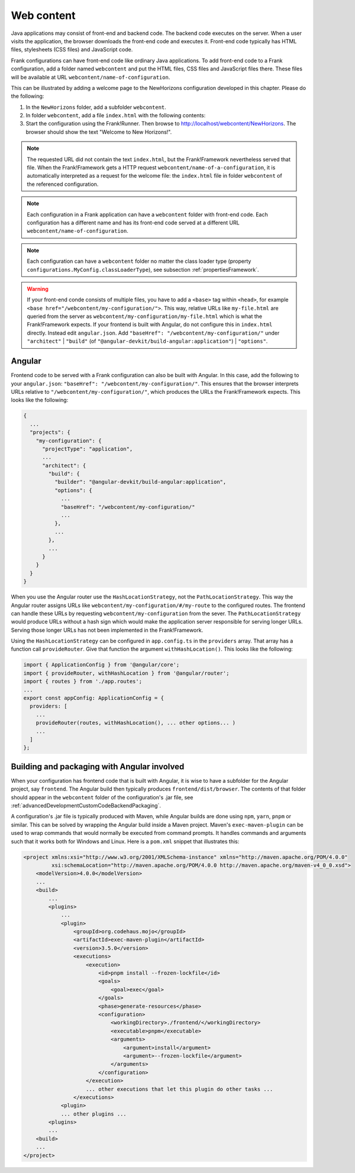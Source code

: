 .. _gettingStartedWebcontent:

Web content
===========

Java applications may consist of front-end and backend code.
The backend code executes on the server. When a user
visits the application, the browser downloads the front-end code and
executes it. Front-end code typically has HTML files, stylesheets (CSS files)
and JavaScript code. 

Frank configurations can have front-end code like ordinary Java
applications. To add front-end code to a Frank configuration,
add a folder named ``webcontent`` and put the HTML files, CSS
files and JavaScript files there. These files will be available
at URL ``webcontent/name-of-configuration``.

This can be illustrated by adding a welcome page to the NewHorizons
configuration developed in this chapter. Please do the following:

1. In the ``NewHorizons`` folder, add a subfolder ``webcontent``.
#. In folder ``webcontent``, add a file ``index.html`` with the following contents:

   .. literalinclude:: ../../../srcSteps/NewHorizons/v510/configurations/NewHorizons/webcontent/index.html
      :language: html

#. Start the configuration using the Frank!Runner. Then browse to http://localhost/webcontent/NewHorizons. The browser should show the text "Welcome to New Horizons!".

.. NOTE::

   The requested URL did not contain the text ``index.html``, but the Frank!Framework nevertheless served that file. When the Frank!Framework gets a HTTP request
   ``webcontent/name-of-a-configuration``, it is automatically interpreted as a request for the welcome file: the ``index.html`` file in folder ``webcontent`` of the referenced configuration.

.. NOTE::

   Each configuration in a Frank application can have a ``webcontent`` folder with front-end code. Each configuration has a different name and has its front-end code served at a different URL ``webcontent/name-of-configuration``.

.. NOTE::

   Each configuration can have a ``webcontent`` folder no matter the class loader type (property ``configurations.MyConfig.classLoaderType``), see subsection :ref:`propertiesFramework`.

.. WARNING::

   If your front-end conde consists of multiple files, you have to add a ``<base>`` tag within ``<head>``, for example ``<base href="/webcontent/my-configuration/">``. This way, relative URLs like ``my-file.html`` are queried from the server as ``webcontent/my-configuration/my-file.html`` which is what the Frank!Framework expects. If your frontend is built with Angular, do not configure this in ``index.html`` directly. Instead edit ``angular.json``. Add ``"baseHref": "/webcontent/my-configuration/"`` under ``"architect"`` \| ``"build"`` (of ``"@angular-devkit/build-angular:application"``) \| ``"options"``.

Angular
-------

Frontend code to be served with a Frank configuration can also be built with Angular. In this case, add the following to your ``angular.json``: ``"baseHref": "/webcontent/my-configuration/"``. This ensures that the browser interprets URLs relative to ``"/webcontent/my-configuration/"``, which produces the URLs the Frank!Framework expects. This looks like the following:

.. code-block:: none

   {
     ...
     "projects": {
       "my-configuration": {
         "projectType": "application",
         ...
         "architect": {
           "build": {
             "builder": "@angular-devkit/build-angular:application",
             "options": {
               ...
               "baseHref": "/webcontent/my-configuration/"
               ...
             },
             ...
           },
           ...
         }
       }
     }
   }

When you use the Angular router use the ``HashLocationStrategy``, not the ``PathLocationStrategy``. This way the Angular router assigns URLs like ``webcontent/my-configuration/#/my-route`` to the configured routes. The frontend can handle these URLs by requesting ``webcontent/my-configuration`` from the sever. The ``PathLocationStrategy`` would produce URLs without a hash sign which would make the application server responsible for serving longer URLs. Serving those longer URLs has not been implemented in the Frank!Framework.

Using the ``HashLocationStrategy`` can be configured in ``app.config.ts`` in the ``providers`` array. That array has a function call ``provideRouter``. Give that function the argument ``withHashLocation()``. This looks like the following:

.. code-block:: none

   import { ApplicationConfig } from '@angular/core';
   import { provideRouter, withHashLocation } from '@angular/router';
   import { routes } from './app.routes';
   ...
   export const appConfig: ApplicationConfig = {
     providers: [
       ...
       provideRouter(routes, withHashLocation(), ... other options... )
       ...
     ]
   };

Building and packaging with Angular involved
--------------------------------------------

When your configuration has frontend code that is built with Angular, it is wise to have a subfolder for the Angular project, say ``frontend``. The Angular build then typically produces ``frontend/dist/browser``. The contents of that folder should appear in the ``webcontent`` folder of the configuration's .jar file, see :ref:`advancedDevelopmentCustomCodeBackendPackaging`.

A configuration's .jar file is typically produced with Maven, while Angular builds are done using ``npm``, ``yarn``, ``pnpm`` or similar. This can be solved by wrapping the Angular build inside a Maven project. Maven's ``exec-maven-plugin`` can be used to wrap commands that would normally be executed from command prompts. It handles commands and arguments such that it works both for Windows and Linux. Here is a ``pom.xml`` snippet that illustrates this:

.. code-block:: xml

   <project xmlns:xsi="http://www.w3.org/2001/XMLSchema-instance" xmlns="http://maven.apache.org/POM/4.0.0"
            xsi:schemaLocation="http://maven.apache.org/POM/4.0.0 http://maven.apache.org/maven-v4_0_0.xsd">
       <modelVersion>4.0.0</modelVersion>
       ...
       <build>
           ...
           <plugins>
               ...
               <plugin>
                   <groupId>org.codehaus.mojo</groupId>
                   <artifactId>exec-maven-plugin</artifactId>
                   <version>3.5.0</version>
                   <executions>
                       <execution>
                           <id>pnpm install --frozen-lockfile</id>
                           <goals>
                               <goal>exec</goal>
                           </goals>
                           <phase>generate-resources</phase>
                           <configuration>
                               <workingDirectory>./frontend/</workingDirectory>
                               <executable>pnpm</executable>
                               <arguments>
                                   <argument>install</argument>
                                   <argument>--frozen-lockfile</argument>
                               </arguments>
                           </configuration>
                       </execution>
                       ... other executions that let this plugin do other tasks ...
                   </executions>
               <plugin>
               ... other plugins ...
           <plugins>
           ...
       <build>
       ...
   </project>
